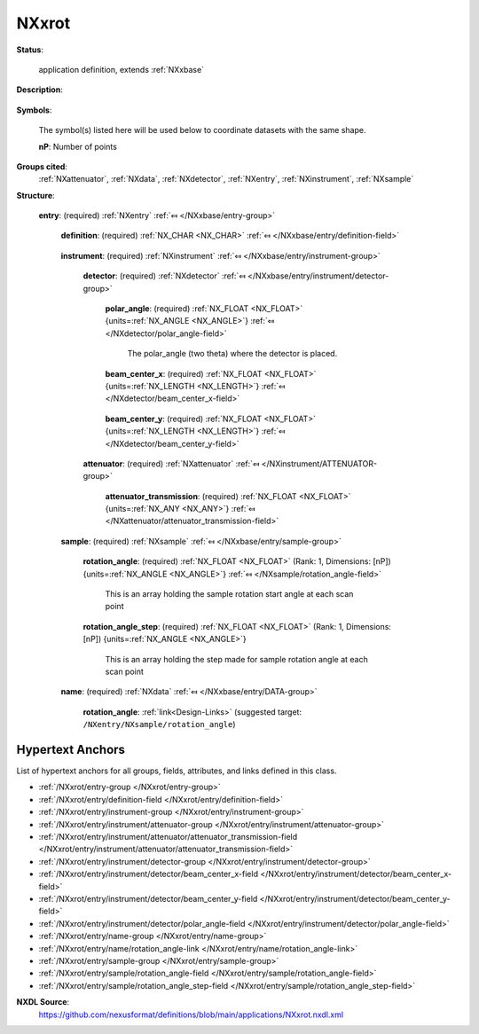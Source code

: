 .. auto-generated by dev_tools.docs.nxdl from the NXDL source applications/NXxrot.nxdl.xml -- DO NOT EDIT

.. index::
    ! NXxrot (application definition)
    ! xrot (application definition)
    see: xrot (application definition); NXxrot

.. _NXxrot:

======
NXxrot
======

**Status**:

  application definition, extends :ref:`NXxbase`

**Description**:

  .. collapse:: raw data from a rotation camera, extends :ref:`NXxbase` ...

      raw data from a rotation camera, extends :ref:`NXxbase`

      This is the application definition for raw data from a rotation camera.
      It extends :ref:`NXxbase`, so the full definition is the content of :ref:`NXxbase`
      plus the data defined here.

**Symbols**:

  The symbol(s) listed here will be used below to coordinate datasets with the same shape.

  **nP**: Number of points

**Groups cited**:
  :ref:`NXattenuator`, :ref:`NXdata`, :ref:`NXdetector`, :ref:`NXentry`, :ref:`NXinstrument`, :ref:`NXsample`

.. index:: NXentry (base class); used in application definition, NXinstrument (base class); used in application definition, NXdetector (base class); used in application definition, NXattenuator (base class); used in application definition, NXsample (base class); used in application definition, NXdata (base class); used in application definition

**Structure**:

  .. _/NXxrot/entry-group:

  **entry**: (required) :ref:`NXentry` :ref:`⤆ </NXxbase/entry-group>`


    .. _/NXxrot/entry/definition-field:

    .. index:: definition (field)

    **definition**: (required) :ref:`NX_CHAR <NX_CHAR>` :ref:`⤆ </NXxbase/entry/definition-field>`

      .. collapse:: Official NeXus NXDL schema to which this file conforms. ...

          Official NeXus NXDL schema to which this file conforms.

          Obligatory value: ``NXxrot``

    .. _/NXxrot/entry/instrument-group:

    **instrument**: (required) :ref:`NXinstrument` :ref:`⤆ </NXxbase/entry/instrument-group>`


      .. _/NXxrot/entry/instrument/detector-group:

      **detector**: (required) :ref:`NXdetector` :ref:`⤆ </NXxbase/entry/instrument/detector-group>`


        .. _/NXxrot/entry/instrument/detector/polar_angle-field:

        .. index:: polar_angle (field)

        **polar_angle**: (required) :ref:`NX_FLOAT <NX_FLOAT>` {units=\ :ref:`NX_ANGLE <NX_ANGLE>`} :ref:`⤆ </NXdetector/polar_angle-field>`

          The polar_angle (two theta) where the detector is placed.

        .. _/NXxrot/entry/instrument/detector/beam_center_x-field:

        .. index:: beam_center_x (field)

        **beam_center_x**: (required) :ref:`NX_FLOAT <NX_FLOAT>` {units=\ :ref:`NX_LENGTH <NX_LENGTH>`} :ref:`⤆ </NXdetector/beam_center_x-field>`

          .. collapse:: This is the x position where the direct beam would hit the detector. Thi ...

              This is the x position where the direct beam would hit the detector. This is a
              length, not a pixel position, and can be outside of the actual detector.

        .. _/NXxrot/entry/instrument/detector/beam_center_y-field:

        .. index:: beam_center_y (field)

        **beam_center_y**: (required) :ref:`NX_FLOAT <NX_FLOAT>` {units=\ :ref:`NX_LENGTH <NX_LENGTH>`} :ref:`⤆ </NXdetector/beam_center_y-field>`

          .. collapse:: This is the y position where the direct beam would hit the detector. Thi ...

              This is the y position where the direct beam would hit the detector. This is a
              length, not a pixel position, and can be outside of the actual detector.

      .. _/NXxrot/entry/instrument/attenuator-group:

      **attenuator**: (required) :ref:`NXattenuator` :ref:`⤆ </NXinstrument/ATTENUATOR-group>`


        .. _/NXxrot/entry/instrument/attenuator/attenuator_transmission-field:

        .. index:: attenuator_transmission (field)

        **attenuator_transmission**: (required) :ref:`NX_FLOAT <NX_FLOAT>` {units=\ :ref:`NX_ANY <NX_ANY>`} :ref:`⤆ </NXattenuator/attenuator_transmission-field>`


    .. _/NXxrot/entry/sample-group:

    **sample**: (required) :ref:`NXsample` :ref:`⤆ </NXxbase/entry/sample-group>`


      .. _/NXxrot/entry/sample/rotation_angle-field:

      .. index:: rotation_angle (field)

      **rotation_angle**: (required) :ref:`NX_FLOAT <NX_FLOAT>` (Rank: 1, Dimensions: [nP]) {units=\ :ref:`NX_ANGLE <NX_ANGLE>`} :ref:`⤆ </NXsample/rotation_angle-field>`

        This is an array holding the sample rotation start angle at each  scan point

      .. _/NXxrot/entry/sample/rotation_angle_step-field:

      .. index:: rotation_angle_step (field)

      **rotation_angle_step**: (required) :ref:`NX_FLOAT <NX_FLOAT>` (Rank: 1, Dimensions: [nP]) {units=\ :ref:`NX_ANGLE <NX_ANGLE>`} 

        This is an array holding the step made for sample rotation angle at each  scan point

    .. _/NXxrot/entry/name-group:

    **name**: (required) :ref:`NXdata` :ref:`⤆ </NXxbase/entry/DATA-group>`


      .. _/NXxrot/entry/name/rotation_angle-link:

      **rotation_angle**: :ref:`link<Design-Links>` (suggested target: ``/NXentry/NXsample/rotation_angle``)



Hypertext Anchors
-----------------

List of hypertext anchors for all groups, fields,
attributes, and links defined in this class.


* :ref:`/NXxrot/entry-group </NXxrot/entry-group>`
* :ref:`/NXxrot/entry/definition-field </NXxrot/entry/definition-field>`
* :ref:`/NXxrot/entry/instrument-group </NXxrot/entry/instrument-group>`
* :ref:`/NXxrot/entry/instrument/attenuator-group </NXxrot/entry/instrument/attenuator-group>`
* :ref:`/NXxrot/entry/instrument/attenuator/attenuator_transmission-field </NXxrot/entry/instrument/attenuator/attenuator_transmission-field>`
* :ref:`/NXxrot/entry/instrument/detector-group </NXxrot/entry/instrument/detector-group>`
* :ref:`/NXxrot/entry/instrument/detector/beam_center_x-field </NXxrot/entry/instrument/detector/beam_center_x-field>`
* :ref:`/NXxrot/entry/instrument/detector/beam_center_y-field </NXxrot/entry/instrument/detector/beam_center_y-field>`
* :ref:`/NXxrot/entry/instrument/detector/polar_angle-field </NXxrot/entry/instrument/detector/polar_angle-field>`
* :ref:`/NXxrot/entry/name-group </NXxrot/entry/name-group>`
* :ref:`/NXxrot/entry/name/rotation_angle-link </NXxrot/entry/name/rotation_angle-link>`
* :ref:`/NXxrot/entry/sample-group </NXxrot/entry/sample-group>`
* :ref:`/NXxrot/entry/sample/rotation_angle-field </NXxrot/entry/sample/rotation_angle-field>`
* :ref:`/NXxrot/entry/sample/rotation_angle_step-field </NXxrot/entry/sample/rotation_angle_step-field>`

**NXDL Source**:
  https://github.com/nexusformat/definitions/blob/main/applications/NXxrot.nxdl.xml
